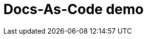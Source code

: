 Docs-As-Code demo
================

:stylesheet: asciidoc.css
:imagesdir: images
:topicdir: ./topics
:reusedir: ../reuse
